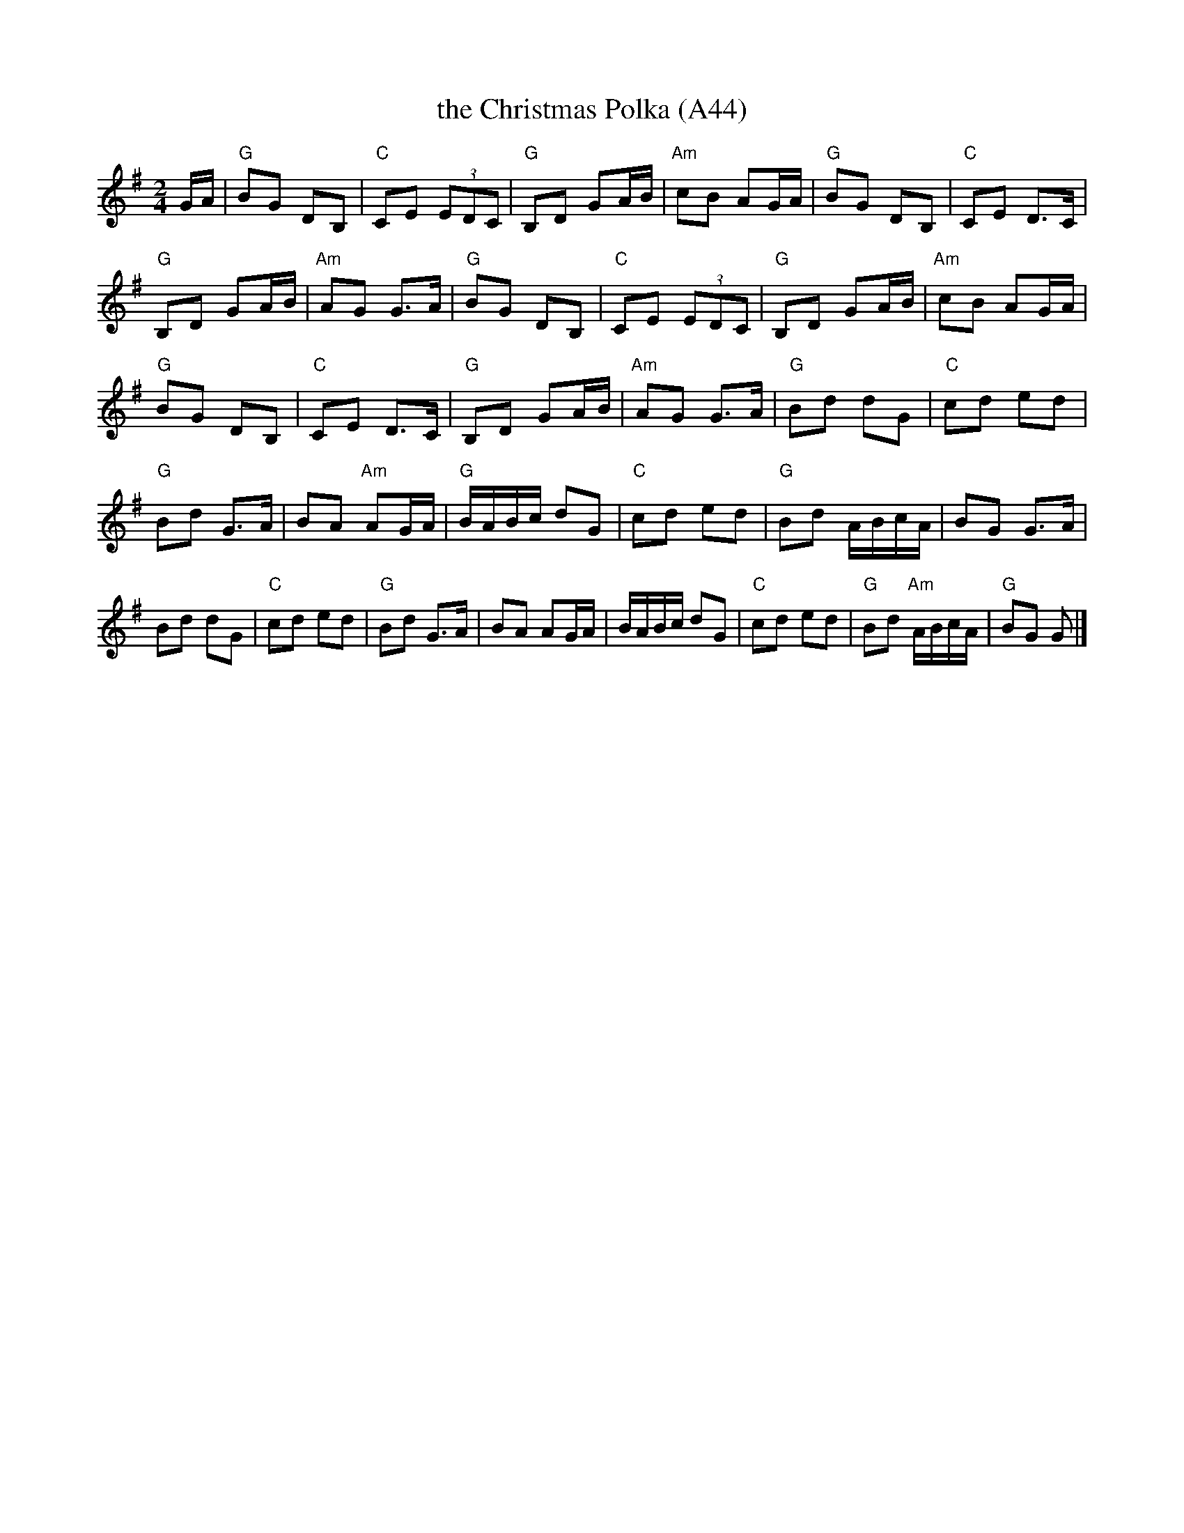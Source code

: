 X: 1090
T: the Christmas Polka (A44)
N: page A44
N: hexatonic
M:2/4
L:1/8
%Q:240
S:Jackie Daly
Z:Lorna <Muse1950:aol.COM>
R:Polka
D:Many's a Wild Night
K:G
G/A/ \
|"G" BG DB, |"C" CE (3EDC |"G" B,D GA/B/ |\
"Am" cB AG/A/ |"G" BG DB, |"C" CE D>C |
"G" B,D GA/B/ | "Am" AG G>A | "G" BG DB, |\
"C" CE (3EDC |"G" B,D GA/B/ | "Am" cB AG/A/|
"G"  BG DB, |"C" CE D>C |"G" B,D GA/B/ |\
"Am" AG G>A |"G" Bd dG |"C" cd ed |
"G" Bd G>A |BA "Am"AG/A/ |"G" B/A/B/c/ dG |\
"C" cd ed |"G" Bd A/B/c/A/ |BG G>A |
 Bd dG |"C" cd ed |"G" Bd G>A | BA AG/A/ |\
 B/A/B/c/ dG |"C" cd ed |"G" Bd "Am"A/B/c/A/ |"G" BG G |]
